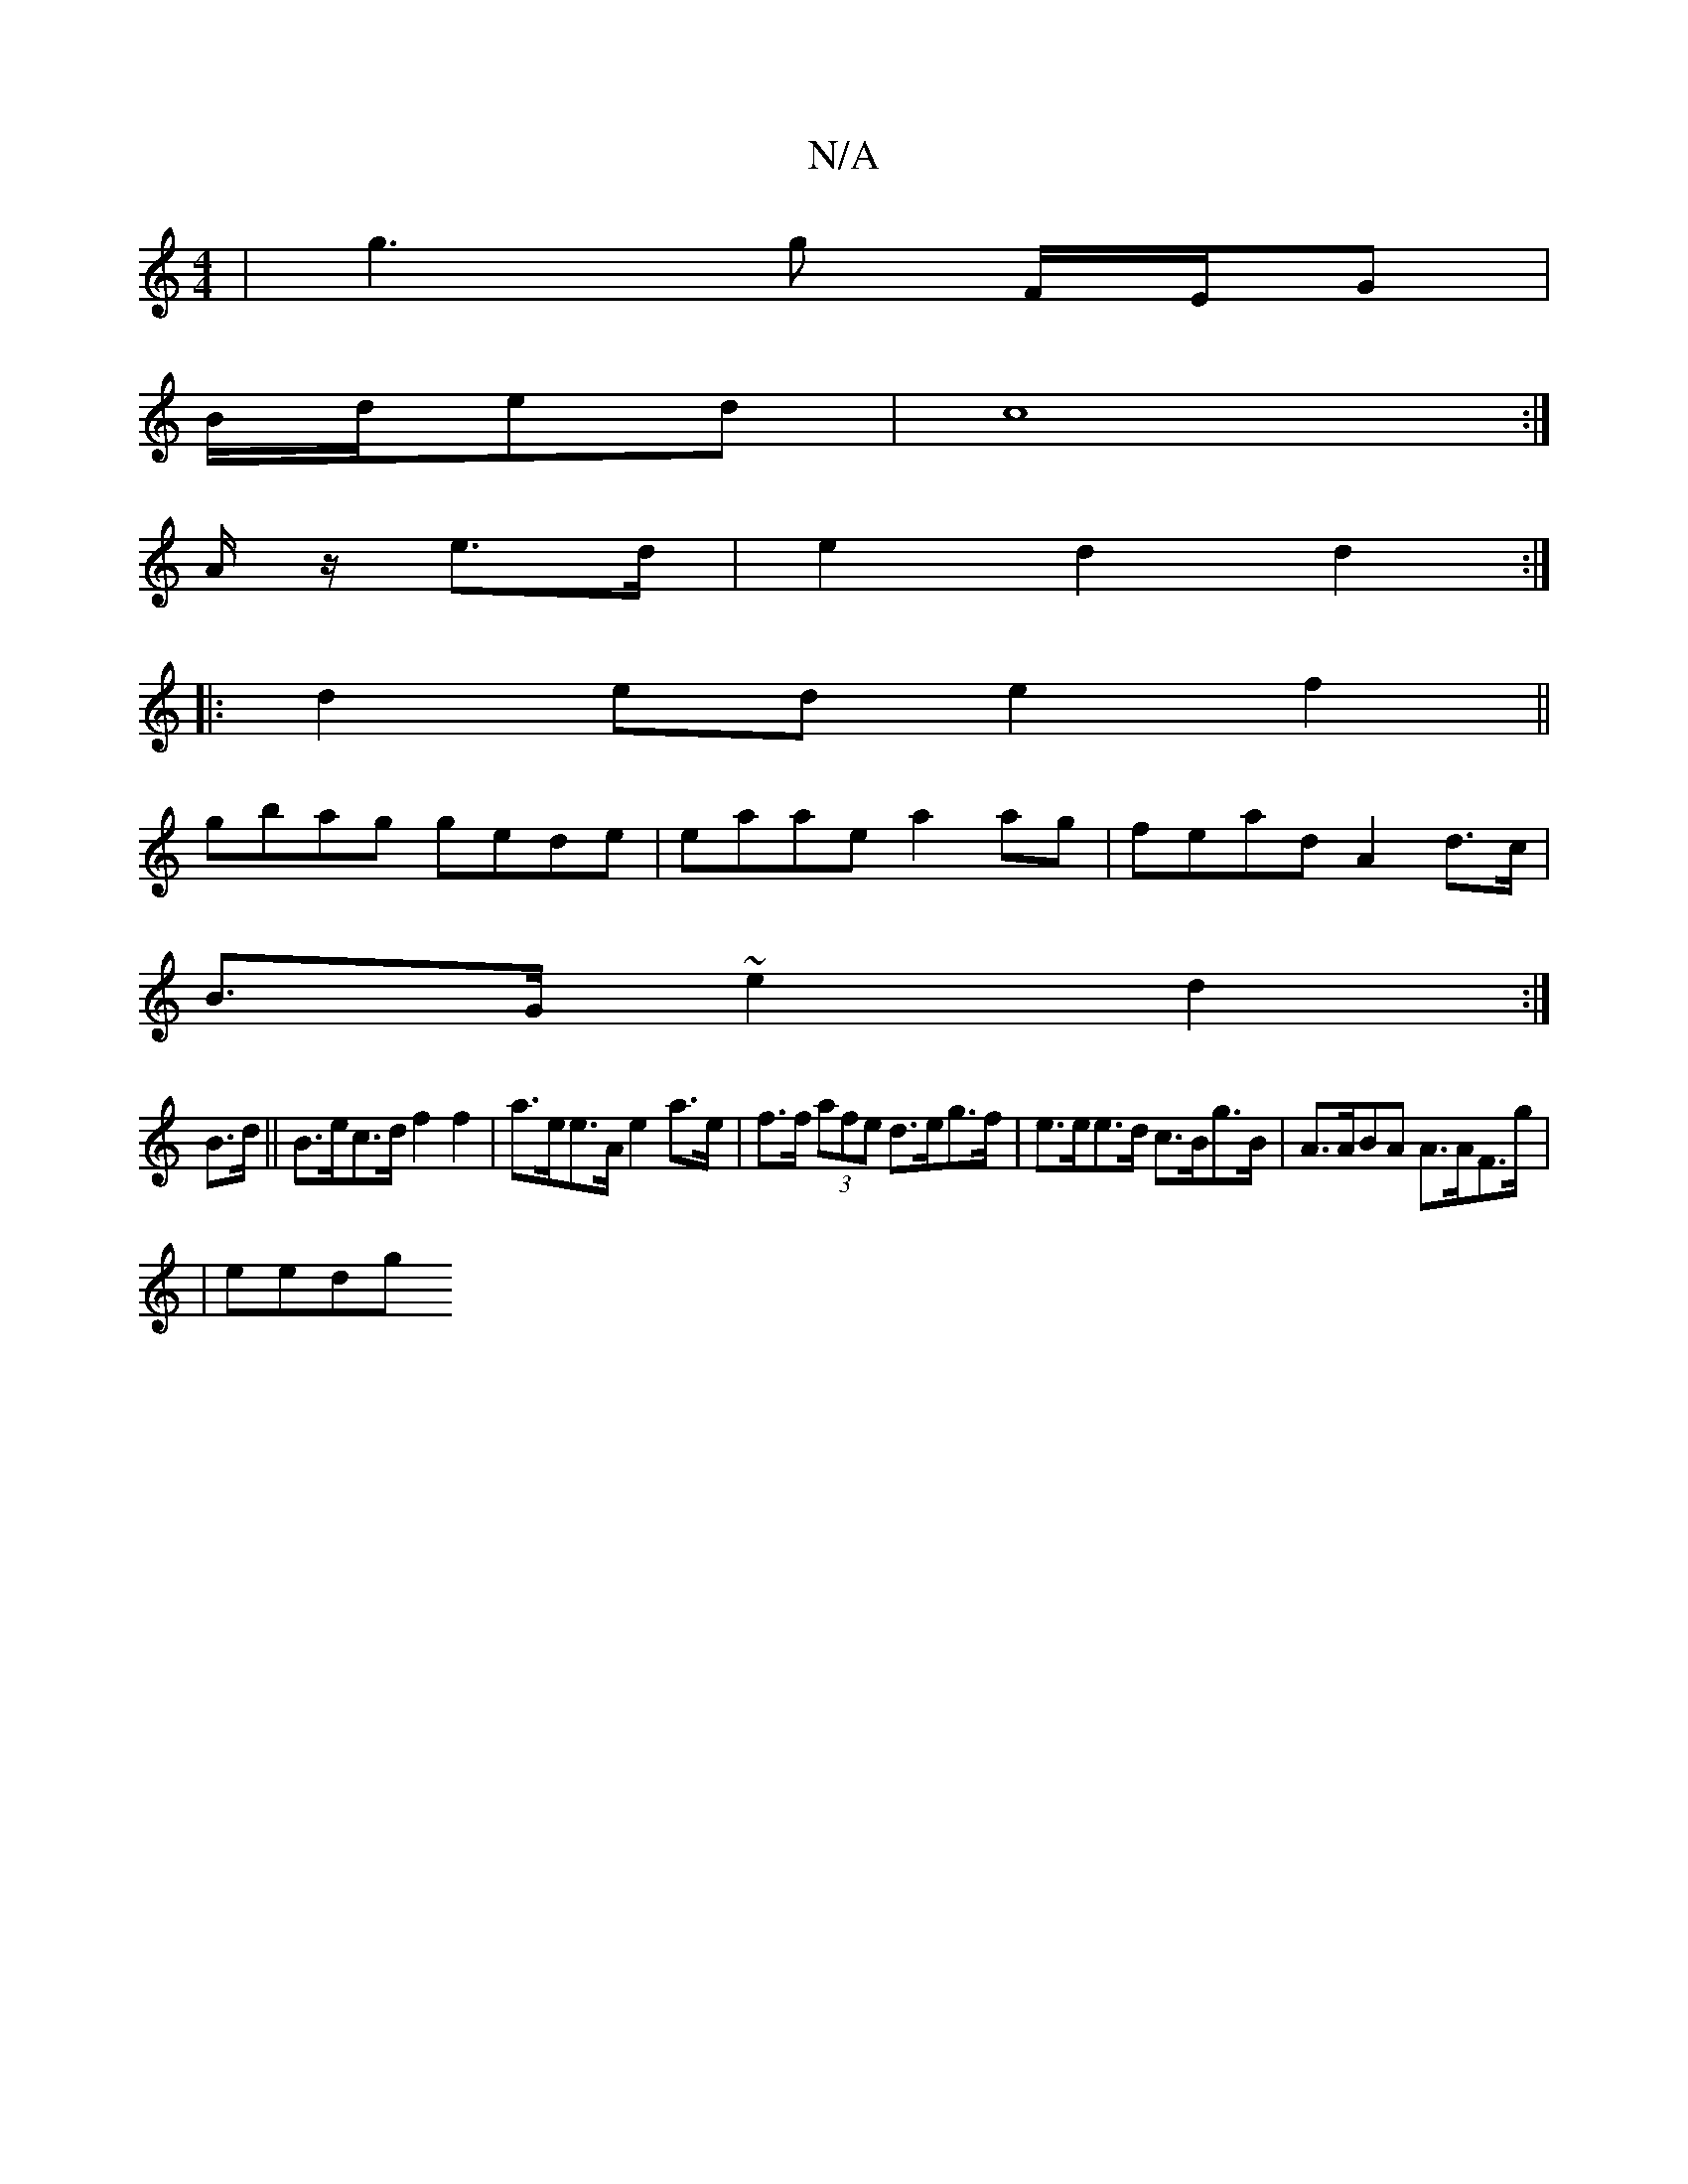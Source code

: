 X:1
T:N/A
M:4/4
R:N/A
K:Cmajor
 | g3 g F/E/G |
B/2d/ed | c8:|
A/z/ e>d |e2d2d2:|
|: d2 ed e2 f2 ||
gbag gede | eaae a2 ag | fead A2d>c|
B>G~e2 d2:|
B>d||B>ec>d f2 f2|a>ee>A e2 a>e|f>f (3afe d>eg>f|e>ee>d c>Bg>B|A>ABA A>AF>g|
|eedg 